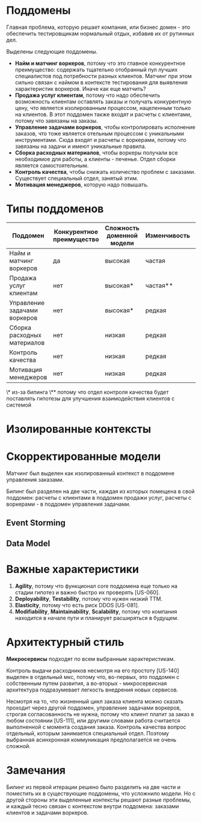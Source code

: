 * Поддомены
Главная проблема, которую решает компания, или бизнес домен - это обеспечить тестировщикам нормальный отдых, избавив их от рутинных дел.

Выделены следующие поддомены.
- *Найм и матчинг воркеров*,
  потому что это главное конкурентное преимущество: содержать тщательно отобранный пул лучших специалистов под потребности разных клиентов. Матчинг при этом сильно связан с наймом в контексте тестирования для выявления характеристик воркеров. Иначе как еще матчить?
- *Продажа услуг клиентам*,
  потому что надо обеспечить возможность клиентам оставлять заказы и получать конкурентную цену, что является изолированным процессом, нацеленным только на клиентов. В этот поддомен также входят и расчеты с клиентами, потому что завязаны на заказы.
- *Управление задачами воркеров*,
  чтобы контролировать исполнение заказов, что тоже является отельным процессом с уникальными инструментами. Сюда входят и расчеты с воркерами, потому что завязаны на задачи и имеют уникальные правила.
- *Сборка расходных материалов*,
  чтобы воркеры получали все необходимое для работы, а клиенты - печенье. Отдел сборки является самостоятельным.
- *Контроль качества*,
  чтобы снижать количество проблем с заказами. Существует специальный отдел, занятый этим.
- *Мотивация менеджеров*,
  которую надо повышать.

* Типы поддоменов

| Поддомен                     | Конкурентное преимущество | Сложность доменной модели | Изменчивость | Варианты реализации | Интерес проблемы | Предполагаемый тип поддомена |
|------------------------------+---------------------------+---------------------------+--------------+---------------------+------------------+------------------------------|
| Найм и матчинг воркеров      | да                        | высокая                   | частая       | инхаус              | высокий          | core                         |
| Продажа услуг клиентам       | нет                       | высокая*                  | частая**     | инхаус*             | низкий           | supporting                   |
| Управление задачами воркеров | нет                       | высокая*                  | редкая       | инхаус*             | низкий           | supporting                   |
| Сборка расходных материалов  | нет                       | низкая                    | редкая       | no-code             | низкий           | generic                      |
| Контроль качества            | нет                       | низкая                    | редкая       | no-code             | низкий           | generic                      |
| Мотивация менеджеров         | нет                       | низкая                    | редкая       | инхаус              | низкий           | supporting                   |

\* из-за билинга
\** потому что отдел контроля качества будет поставлять гипотезы для улучшения взаимодействия клиентов с системой

[[file:diagrams/homework-2/core-domain-chart.jpg]]

* Изолированные контексты
[[file:diagrams/homework-2/subdomains-bounded-contexts.png]]

* Скорректированные модели

Матчинг был выделен как изолированный контекст в поддомене управления заказами.

Билинг был разделен на две части, каждая из которых помещена в свой поддомен: расчеты с клиентами в поддомен продажи услуг, расчеты с воркерами - в поддомен управления задачами.

** Event Storming
[[file:diagrams/homework-2/event-storming-model.jpg]]

** Data Model
[[file:diagrams/homework-2/data-model.png]]

* Важные характеристики

1. *Agility*,
   потому что функционал core поддомена еще только на стадии гипотез и важно быстро их проверять [US-060].
2. *Deployability*, *Testability*,
   потому что нужен низкий TTM.
3. *Elasticity*,
   потому что есть риск DDOS [US-081].
4. *Modifiability*, *Maintainability*, *Scalability*,
   потому что компания находится в начале пути и планирует расширяться в будущем.

* Архитектурный стиль

*Микросервисы* подходят по всем выбранным характеристикам.

[[file:diagrams/homework-2/services-communications.png]]

Контроль выдачи расходников несмотря на его простоту [US-140] выделен в отдельный мкс, потому что, во-первых, это поддомен с собственным путем развития, а во-вторых - микросервисная архитектура подразумевает легкость внедрения новых сервисов.

Несмотря на то, что жизненный цикл заказа клиента можно сказать проходит через другой поддомен, управление задачами воркеров, строгая согласованность не нужна, потому что клиент платит за заказ в любом состоянии [US-111], или другими словами работа считается выполненной с момента создания заказа. Контроль качества вопрос отдельный, которым занимается специальный отдел. Поэтому выбранная асинхронная коммуникация предполагается не очень сложной.

* Замечания

Билинг из первой итерации решено было разделить на две части и поместить их в существующие поддомены, что усложнило модели. Но с другой стороны эти выделенные контексты решают разные проблемы, и каждый тесно связан с контекстом внутри поддомена: заказами клиентов и задачами воркеров.
